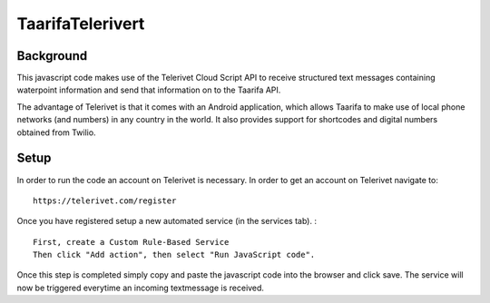 TaarifaTelerivert
=================

Background
___________

This javascript code makes use of the Telerivet Cloud Script API to receive structured text messages
containing waterpoint information and send that information on to the Taarifa API.

The advantage of Telerivet is that it comes with an Android application, which allows Taarifa to make
use of local phone networks (and numbers) in any country in the world. It also provides support for
shortcodes and digital numbers obtained from Twilio.

Setup
_____

In order to run the code an account on Telerivet is necessary. In order to get an account on Telerivet
navigate to: ::

  https://telerivet.com/register

Once you have registered setup a new automated service (in the services tab). : ::

    First, create a Custom Rule-Based Service
    Then click "Add action", then select "Run JavaScript code".

Once this step is completed simply copy and paste the javascript code into the browser and click save.
The service will now be triggered everytime an incoming textmessage is received.
